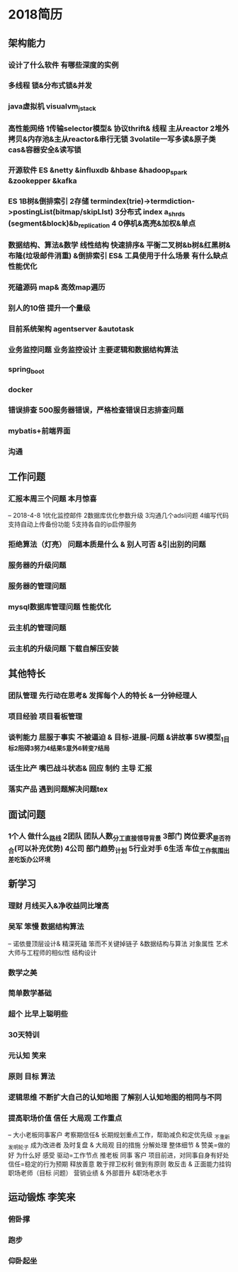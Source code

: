 * 2018简历
** 架构能力
*** 设计了什么软件 有哪些深度的实例
*** 多线程 锁&分布式锁&并发
*** java虚拟机 visualvm_jstack
*** 高性能网络 1传输selector模型& 协议thrift& 线程 主从reactor  2堆外拷贝&内存池&主从reactor&串行无锁 3volatile一写多读&原子类cas&容器安全&读写锁
*** 开源软件  ES &netty &influxdb &hbase &hadoop_spark &zookepper &kafka
*** ES 1B树&倒排索引 2存储 termindex(trie)->termdiction->postingList(bitmap/skipLIst) 3分布式 index a_shrds (segment&block)&b_replication 4 0停机&高亮&加权&单点
*** 数据结构、算法&数学  线性结构 快速排序& 平衡二叉树&b树&红黑树&布隆(垃圾邮件消重) &倒排索引 ES& 工具使用于什么场景 有什么缺点 性能优化
*** 死磕源码  map& 高效map遍历
*** 别人的10倍 提升一个量级
*** 目前系统架构 agentserver &autotask
*** 业务监控问题 业务监控设计 主要逻辑和数据结构算法
*** spring_boot
*** docker
*** 错误排查 500服务器错误，严格检查错误日志排查问题
*** mybatis+前端界面
*** 沟通
** 工作问题
*** 汇报本周三个问题 本月惊喜 
-- 2018-4-8 1优化监控邮件 2数据库优化参数升级 3沟通几个adsl问题 4编写代码支持自动上传备份功能 5支持各自的ip启停服务
*** 拒绝算法（灯亮） 问题本质是什么 & 别人可否 &引出别的问题
*** 服务器的升级问题
*** 服务器的管理问题
*** mysql数据库管理问题 性能优化
*** 云主机的管理问题
*** 云主机的升级问题 下载自解压安装


** 其他特长
*** 团队管理 先行动在思考& 发挥每个人的特长 &一分钟经理人
*** 项目经验 项目看板管理
*** 谈判能力 屈服于事实 不被逼迫 & 目标-进展-问题 &讲故事 5W模型_1目标2阻碍3努力4结果5意外6转变7结局
*** 话生比产 嘴巴战斗状态& 回应 制约 主导 汇报
*** 落实产品 遇到问题解决问题tex

** 面试问题 
*** 1个人 做什么_路线 2团队 团队人数_分工_直接领导_背景 3部门 岗位要求_是否符合(可以补充优势) 4公司 部门趋势_计划 5行业对手 6生活 车位_工作氛围_出差_吃饭_办公环境

** 新学习
*** 理财 月线买入&净收益同比增高
*** 吴军 笨慢 数据结构算法
-- 诺依曼顶层设计& 精深死磕 笨而不关键掉链子 &数据结构与算法 对象属性 艺术大师与工程师的相似性 结构设计
*** 数学之美 
*** 简单数学基础
*** 超个 比早上聪明些
*** 30天特训 
*** 元认知 笑来
*** 原则 目标 算法
*** 逻辑思维 不断扩大自己的认知地图 了解别人认知地图的相同与不同
*** 提高职场价值 信任 大局观 工作重点
-- 大小老板同事客户 考察期信任&  长期规划重点工作，帮助减负和定优先级 _不重新发明轮子 成为改进者 及时复盘 & 大局观 目的措施 分解处理 整体细节 & 赞美=做的好 为什么好 感受 驱动=工作节点 推老板 同事 客户 项目前进，对同事自身有好处 信任=稳定的行为预期 释放善意 敢于捍卫权利 做到有原则 敢反击 & 正面能力挂钩 职场老师（目标 问题） 营销业绩 & 外部晋升 &职场老水手
** 运动锻炼 李笑来
*** 俯卧撑
*** 跑步
*** 仰卧起坐
